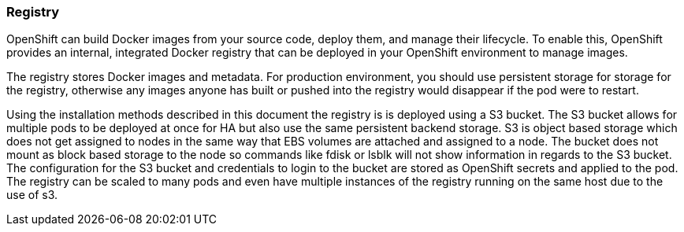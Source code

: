 [[refarch_details]]
=== Registry

OpenShift can build Docker images from your source code, deploy them, and
manage their lifecycle. To enable this, OpenShift provides an internal,
integrated Docker registry that can be deployed in your OpenShift environment
to manage images.

The registry stores Docker images and metadata. For production environment, you
should use persistent storage for storage for the registry, otherwise any images
anyone has built or pushed into the registry would disappear if the pod were to restart.

Using the installation methods described in this document the registry is is
deployed using a S3 bucket. The S3 bucket allows for multiple pods to be deployed
at once for HA but also use the same persistent backend storage. S3 is object based 
storage which does not get assigned to nodes in the same way that EBS volumes are attached
and assigned to a node.  The bucket does not mount as block based storage to the 
node so commands like fdisk or lsblk will not show information in regards to the S3 bucket. 
The configuration for the S3 bucket and credentials to login to the bucket are stored as OpenShift 
secrets and applied to the pod. The registry can be scaled to many pods and even have multiple instances
of the registry running on the same host due to the use of s3.

// vim: set syntax=asciidoc:

